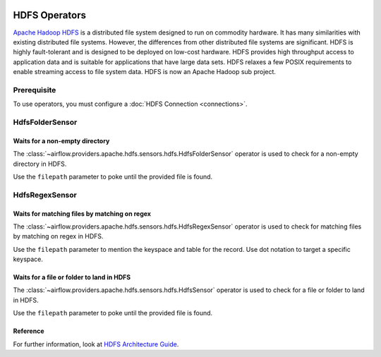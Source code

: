  .. Licensed to the Apache Software Foundation (ASF) under one
    or more contributor license agreements.  See the NOTICE file
    distributed with this work for additional information
    regarding copyright ownership.  The ASF licenses this file
    to you under the Apache License, Version 2.0 (the
    "License"); you may not use this file except in compliance
    with the License.  You may obtain a copy of the License at

 ..   http://www.apache.org/licenses/LICENSE-2.0

 .. Unless required by applicable law or agreed to in writing,
    software distributed under the License is distributed on an
    "AS IS" BASIS, WITHOUT WARRANTIES OR CONDITIONS OF ANY
    KIND, either express or implied.  See the License for the
    specific language governing permissions and limitations
    under the License.



HDFS Operators
==============

`Apache Hadoop HDFS <https://hadoop.apache.org/docs/r1.2.1/hdfs_design.html>`__ is a distributed file system
designed to run on commodity hardware. It has many similarities with existing distributed file systems.
However, the differences from other distributed file systems are significant.
HDFS is highly fault-tolerant and is designed to be deployed on low-cost hardware.
HDFS provides high throughput access to application data and is suitable for applications that have
large data sets. HDFS relaxes a few POSIX requirements to enable streaming access to file
system data. HDFS is now an Apache Hadoop sub project.

Prerequisite
------------

To use operators, you must configure a :doc:`HDFS Connection <connections>`.

.. _howto/operator:HdfsFolderSensor:

HdfsFolderSensor
----------------
Waits for a non-empty directory
^^^^^^^^^^^^^^^^^^^^^^^^^^^^^^^

The :class:`~airflow.providers.apache.hdfs.sensors.hdfs.HdfsFolderSensor` operator is used to
check for a non-empty directory in HDFS.

Use the ``filepath`` parameter to poke until the provided file is found.

.. _howto/operator:HdfsRegexSensor:

HdfsRegexSensor
---------------
Waits for matching files by matching on regex
^^^^^^^^^^^^^^^^^^^^^^^^^^^^^^^^^^^^^^^^^^^^^

The :class:`~airflow.providers.apache.hdfs.sensors.hdfs.HdfsRegexSensor` operator is used to check for
matching files by matching on regex in HDFS.

Use the ``filepath`` parameter to mention the keyspace and table for the record. Use dot notation to target a
specific keyspace.


.. _howto/operator:HdfsSensor:

Waits for a file or folder to land in HDFS
^^^^^^^^^^^^^^^^^^^^^^^^^^^^^^^^^^^^^^^^^^

The :class:`~airflow.providers.apache.hdfs.sensors.hdfs.HdfsSensor` operator is used to check for a file or folder to land in HDFS.

Use the ``filepath`` parameter to poke until the provided file is found.

Reference
^^^^^^^^^

For further information, look at `HDFS Architecture Guide  <https://hadoop.apache.org/docs/r1.2.1/hdfs_design.html>`_.

